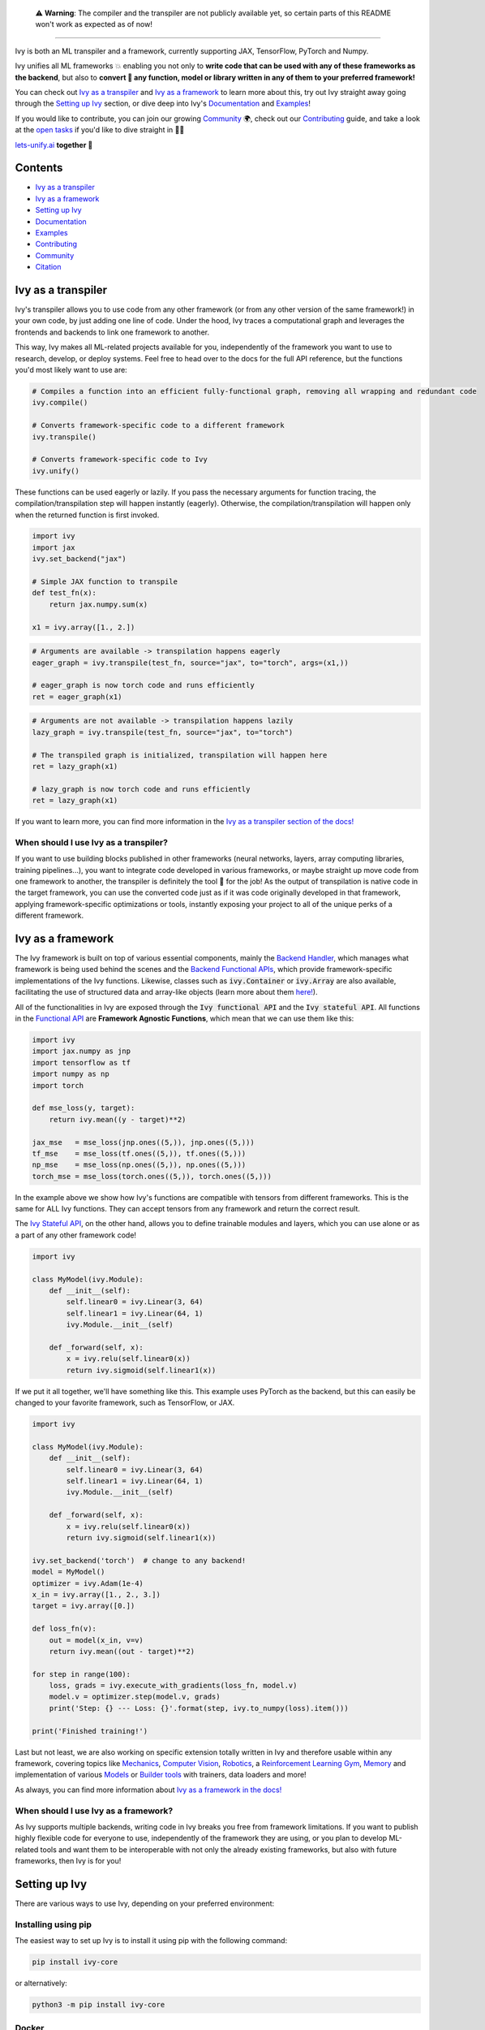 
.. _`Backend Handler`: https://lets-unify.ai/docs/ivy/overview/design/building_blocks.html#backend-handler
.. _`Backend Functional APIs`: https://lets-unify.ai/docs/ivy/overview/design/building_blocks.html#backend-functional-apis

.. _`Mechanics`: https://github.com/unifyai/mech
.. _`Computer Vision`: https://github.com/unifyai/vision
.. _`Robotics`: https://github.com/unifyai/robot
.. _`Reinforcement Learning Gym`: https://github.com/unifyai/gym
.. _`Memory`: https://github.com/unifyai/memory
.. _`Builder tools`: https://github.com/unifyai/builder
.. _`Models`: https://github.com/unifyai/models

.. _`Examples page`: https://lets-unify.ai/demos/
.. _`open tasks`: https://lets-unify.ai/docs/ivy/overview/contributing/open_tasks.html

.. _`Discord`: https://discord.gg/sXyFF8tDtm
.. _`Twitter`: https://twitter.com/letsunifyai


.. image:: https://github.com/unifyai/unifyai.github.io/blob/master/img/externally_linked/logo_dark.png?raw=true#gh-dark-mode-only
   :width: 100%
   :class: only-dark

.. image:: https://github.com/unifyai/unifyai.github.io/blob/master/img/externally_linked/logo.png?raw=true#gh-light-mode-only
   :width: 100%
   :class: only-light

..

   ⚠️ **Warning**: The compiler and the transpiler are not publicly available yet, so certain parts of this README won't work as expected as of now!

.. raw:: html

    <br/>
    <div align="center">
    <a href="https://github.com/unifyai/ivy/issues">
        <img class="dark-light" style="padding-right: 4px; padding-bottom: 4px;" src="https://img.shields.io/github/issues/unifyai/ivy">
    </a>
    <a href="https://github.com/unifyai/ivy/network/members">
        <img class="dark-light" style="padding-right: 4px; padding-bottom: 4px;" src="https://img.shields.io/github/forks/unifyai/ivy">
    </a>
    <a href="https://github.com/unifyai/ivy/stargazers">
        <img class="dark-light" style="padding-right: 4px; padding-bottom: 4px;" src="https://img.shields.io/github/stars/unifyai/ivy">
    </a>
    <a href="https://github.com/unifyai/ivy/pulls">
        <img class="dark-light" style="padding-right: 4px; padding-bottom: 4px;" src="https://img.shields.io/badge/PRs-welcome-brightgreen.svg">
    </a>
    <a href="https://pypi.org/project/ivy-core">
        <img class="dark-light" style="padding-right: 4px; padding-bottom: 4px;" src="https://badge.fury.io/py/ivy-core.svg">
    </a>
    <a href="https://github.com/unifyai/ivy/actions?query=workflow%3Adocs">
        <img class="dark-light" style="padding-right: 4px; padding-bottom: 4px;" src="https://github.com/unifyai/ivy/actions/workflows/docs.yml/badge.svg">
    </a>
    <a href="https://github.com/unifyai/ivy/actions?query=workflow%3Atest-ivy">
        <img class="dark-light" style="padding-right: 4px; padding-bottom: 4px;" src="https://github.com/unifyai/ivy/actions/workflows/test-ivy.yml/badge.svg">
    </a>
    <a href="https://discord.gg/sXyFF8tDtm">
        <img class="dark-light" style="padding-right: 4px; padding-bottom: 4px;" src="https://img.shields.io/discord/799879767196958751?color=blue&label=%20&logo=discord&logoColor=white">
    </a>
    </div>
    <br clear="all" />

.. raw:: html

    <div style="display: block;" align="center">
    <b><a href="https://lets-unify.ai/">Website</a></b> | <b><a href="https://lets-unify.ai/docs/ivy/">Docs</a></b> | <b><a href="https://lets-unify.ai/demos/">Examples</a></b> | <b><a href="https://lets-unify.ai/docs/ivy/overview/design.html">Design</a></b> | <b><a href="https://lets-unify.ai/docs/ivy/overview/faq.html">FAQ</a></b><br><br>
    
    <b>All of AI, at your fingertips</b>
    
    </div>
    
    <br>
    
    <div style="display: block;" align="center">
        <div>
        <a href="https://jax.readthedocs.io">
            <img class="dark-light" width="10%" src="https://raw.githubusercontent.com/unifyai/unifyai.github.io/master/img/externally_linked/logos/supported/jax_logo.png">
        </a>
        <img width="1%" src="https://raw.githubusercontent.com/unifyai/unifyai.github.io/master/img/externally_linked/logos/supported/empty.png">
        <a href="https://www.tensorflow.org">
            <img class="dark-light" width="10%" src="https://raw.githubusercontent.com/unifyai/unifyai.github.io/master/img/externally_linked/logos/supported/tensorflow_logo.png">
        </a>
        <img width="1%" src="https://raw.githubusercontent.com/unifyai/unifyai.github.io/master/img/externally_linked/logos/supported/empty.png">
        <a href="https://pytorch.org">
            <img class="dark-light" width="10%" src="https://raw.githubusercontent.com/unifyai/unifyai.github.io/master/img/externally_linked/logos/supported/pytorch_logo.png">
        </a>
        <img width="1%" src="https://raw.githubusercontent.com/unifyai/unifyai.github.io/master/img/externally_linked/logos/supported/empty.png">
        <a href="https://numpy.org">
            <img class="dark-light" width="10%" src="https://raw.githubusercontent.com/unifyai/unifyai.github.io/master/img/externally_linked/logos/supported/numpy_logo.png">
        </a>
        </div>
    </div>
    
    <br clear="all" />

------------------------------------------------------

Ivy is both an ML transpiler and a framework, currently supporting JAX, TensorFlow, PyTorch and Numpy.

Ivy unifies all ML frameworks 💥 enabling you not only to **write code that can be used with any of these frameworks as the backend**, 
but also to **convert 🔄 any function, model or library written in any of them to your preferred framework!**

You can check out `Ivy as a transpiler`_ and `Ivy as a framework`_ to learn more about this, try out Ivy
straight away going through the `Setting up Ivy`_ section, or dive deep into Ivy's `Documentation`_ and `Examples`_!

If you would like to contribute, you can join our growing `Community`_ 🌍, check out our `Contributing`_ guide,
and take a look at the `open tasks`_ if you'd like to dive straight in 🧑‍💻 

`lets-unify.ai <https://lets-unify.ai>`_ **together 🦾**


Contents
--------

* `Ivy as a transpiler`_
* `Ivy as a framework`_
* `Setting up Ivy`_
* `Documentation`_
* `Examples`_
* `Contributing`_
* `Community`_
* `Citation`_

Ivy as a transpiler
-------------------

Ivy's transpiler allows you to use code from any other framework (or from any other version of the same framework!) in your own code, by just adding one line of code. Under the hood, Ivy traces a computational graph and leverages the frontends and backends to link one framework to another. 

This way, Ivy makes all ML-related projects available for you, independently of the framework you want to use to research, develop, or deploy systems. Feel free to head over to the docs for the full API reference, but the functions you'd most likely want to use are:

.. code-block:: python

    # Compiles a function into an efficient fully-functional graph, removing all wrapping and redundant code
    ivy.compile()

    # Converts framework-specific code to a different framework
    ivy.transpile()

    # Converts framework-specific code to Ivy
    ivy.unify()

These functions can be used eagerly or lazily. If you pass the necessary arguments for function tracing, the compilation/transpilation step will happen instantly (eagerly). Otherwise, the compilation/transpilation will happen only when the returned function is first invoked.

.. code-block:: python
    
    import ivy
    import jax
    ivy.set_backend("jax")

    # Simple JAX function to transpile
    def test_fn(x):
        return jax.numpy.sum(x)

    x1 = ivy.array([1., 2.])

.. code-block:: python
    
    # Arguments are available -> transpilation happens eagerly
    eager_graph = ivy.transpile(test_fn, source="jax", to="torch", args=(x1,))
    
    # eager_graph is now torch code and runs efficiently
    ret = eager_graph(x1)

.. code-block:: python
    
    # Arguments are not available -> transpilation happens lazily
    lazy_graph = ivy.transpile(test_fn, source="jax", to="torch")
    
    # The transpiled graph is initialized, transpilation will happen here
    ret = lazy_graph(x1)
    
    # lazy_graph is now torch code and runs efficiently
    ret = lazy_graph(x1)

If you want to learn more, you can find more information in the `Ivy as a transpiler section of the docs! <https://lets-unify.ai/docs/ivy/overview/design/ivy_as_a_transpiler.html>`_

When should I use Ivy as a transpiler?
######################################

If you want to use building blocks published in other frameworks (neural networks, layers, array computing libraries, training pipelines...), you want to integrate code developed in various frameworks, or maybe straight up move code from one framework to another, the transpiler is definitely the tool 🔧 for the job! As the output of transpilation is native code in the target framework, you can use the converted code just as if it was code originally developed in that framework, applying framework-specific optimizations or tools, instantly exposing your project to all of the unique perks of a different framework.

Ivy as a framework
-------------------

The Ivy framework is built on top of various essential components, mainly the `Backend Handler`_, which manages what framework is being used behind the scenes and the `Backend Functional APIs`_, which provide framework-specific implementations of the Ivy functions. Likewise, classes such as :code:`ivy.Container` or :code:`ivy.Array` are also available, facilitating the use of structured data and array-like objects (learn more about them `here! <https://lets-unify.ai/docs/ivy/overview/design/ivy_as_a_framework.html>`_). 

All of the functionalities in Ivy are exposed through the :code:`Ivy functional API` and the :code:`Ivy stateful API`. All functions in the `Functional API <https://lets-unify.ai/docs/ivy/overview/design/building_blocks.html#ivy-functional-api>`_ are **Framework Agnostic Functions**, which mean that we can use them like this:

.. code-block:: python

    import ivy
    import jax.numpy as jnp
    import tensorflow as tf
    import numpy as np
    import torch

    def mse_loss(y, target):
        return ivy.mean((y - target)**2)

    jax_mse   = mse_loss(jnp.ones((5,)), jnp.ones((5,)))
    tf_mse    = mse_loss(tf.ones((5,)), tf.ones((5,)))
    np_mse    = mse_loss(np.ones((5,)), np.ones((5,)))
    torch_mse = mse_loss(torch.ones((5,)), torch.ones((5,)))

In the example above we show how Ivy's functions are compatible with tensors from different frameworks.
This is the same for ALL Ivy functions. They can accept tensors from any framework and return the correct result.

The `Ivy Stateful API <https://lets-unify.ai/docs/ivy/overview/design/ivy_as_a_framework/ivy_stateful_api.html>`_, on the other hand, allows you to define trainable modules and layers, which you can use alone or as a part of any other framework code!

.. code-block:: python

    import ivy

    class MyModel(ivy.Module):
        def __init__(self):
            self.linear0 = ivy.Linear(3, 64)
            self.linear1 = ivy.Linear(64, 1)
            ivy.Module.__init__(self)

        def _forward(self, x):
            x = ivy.relu(self.linear0(x))
            return ivy.sigmoid(self.linear1(x))


If we put it all together, we'll have something like this. This example uses PyTorch as the backend,
but this can easily be changed to your favorite framework, such as TensorFlow, or JAX.

.. code-block:: python

    import ivy

    class MyModel(ivy.Module):
        def __init__(self):
            self.linear0 = ivy.Linear(3, 64)
            self.linear1 = ivy.Linear(64, 1)
            ivy.Module.__init__(self)

        def _forward(self, x):
            x = ivy.relu(self.linear0(x))
            return ivy.sigmoid(self.linear1(x))

    ivy.set_backend('torch')  # change to any backend!
    model = MyModel()
    optimizer = ivy.Adam(1e-4)
    x_in = ivy.array([1., 2., 3.])
    target = ivy.array([0.])

    def loss_fn(v):
        out = model(x_in, v=v)
        return ivy.mean((out - target)**2)

    for step in range(100):
        loss, grads = ivy.execute_with_gradients(loss_fn, model.v)
        model.v = optimizer.step(model.v, grads)
        print('Step: {} --- Loss: {}'.format(step, ivy.to_numpy(loss).item()))

    print('Finished training!')


Last but not least, we are also working on specific extension totally written in Ivy and therefore usable within any framework, 
covering topics like `Mechanics`_, `Computer Vision`_, `Robotics`_, a `Reinforcement Learning Gym`_, `Memory`_ and implementation of various `Models`_ or `Builder tools`_ with trainers, data loaders and more!

.. raw:: html

    <br/>
    <div align="center">
    <a href="https://github.com/unifyai/mech">
        <img width="12.5%" style="padding-right: 4px; padding-bottom: 4px;" src="https://raw.githubusercontent.com/unifyai/unifyai.github.io/master/img/externally_linked/logos/ivy_mech.png">
    </a>
    <a href="https://github.com/unifyai/vision">
        <img width="12.5%" style="padding-right: 4px; padding-bottom: 4px;" src="https://raw.githubusercontent.com/unifyai/unifyai.github.io/master/img/externally_linked/logos/ivy_vision.png">
    </a>
    <a href="https://github.com/unifyai/robot">
        <img width="12.5%" style="padding-right: 4px; padding-bottom: 4px;" src="https://raw.githubusercontent.com/unifyai/unifyai.github.io/master/img/externally_linked/logos/ivy_robot.png">
    </a>
    <a href="https://github.com/unifyai/gym">
        <img width="12.5%" style="padding-right: 4px; padding-bottom: 4px;" src="https://raw.githubusercontent.com/unifyai/unifyai.github.io/master/img/externally_linked/logos/ivy_gym.png">
    </a>
    <a href="https://github.com/unifyai/memory">
        <img width="12.5%" style="padding-right: 4px; padding-bottom: 4px;" src="https://raw.githubusercontent.com/unifyai/unifyai.github.io/master/img/externally_linked/logos/ivy_memory.png">
    </a>
    <a href="https://github.com/unifyai/builder">
        <img width="12.5%" style="padding-right: 4px; padding-bottom: 4px;" src="https://raw.githubusercontent.com/unifyai/unifyai.github.io/master/img/externally_linked/logos/ivy_builder.png">
    </a>
    <a href="https://github.com/unifyai/models">
        <img width="12.5%" style="padding-right: 4px; padding-bottom: 4px;" src="https://raw.githubusercontent.com/unifyai/unifyai.github.io/master/img/externally_linked/logos/ivy_models.png">
    </a>
    </div>
    <br clear="all" />

As always, you can find more information about `Ivy as a framework in the docs! <https://lets-unify.ai/docs/ivy/overview/design/ivy_as_a_framework.html>`_

When should I use Ivy as a framework?
######################################

As Ivy supports multiple backends, writing code in Ivy breaks you free from framework limitations. If you want to publish highly flexible code for everyone to use, independently of the framework they are using, or you plan to develop ML-related tools and want them to be interoperable with not only the already existing frameworks, but also with future frameworks, then Ivy is for you!

Setting up Ivy
--------------

There are various ways to use Ivy, depending on your preferred environment:

Installing using pip
####################

The easiest way to set up Ivy is to install it using pip with the following command:

.. code-block:: bash

    pip install ivy-core

or alternatively:

.. code-block:: bash

    python3 -m pip install ivy-core


Docker
######

If you prefer to use containers, we also have pre-built Docker images with all the supported frameworks and some relevant packages already installed, which you can pull from:

.. code-block:: bash

    docker pull unifyai/ivy:latest

If you are working on a GPU device, you can pull from:

.. code-block:: bash

    docker pull unifyai/ivy:latest-gpu

Installing from source
######################

You can also install Ivy from source if you want to take advantage of the latest changes, but we can't ensure everything will work as expected. :sweat_smile:

.. code-block:: bash

    git clone https://github.com/unifyai/ivy.git
    cd ivy 
    pip install --user -e .

or alternatively, for the last step:

.. code-block:: bash

    python3 -m pip install --user -e .

If you want to set up testing and various frameworks it's probably best to check out the `Contributing - Setting Up <https://lets-unify.ai/docs/ivy/overview/contributing/setting_up.html#setting-up>`_ page, where OS-specific and IDE-specific instructions and video tutorials to do so are available!


Using Ivy
#########

You can find quite a lot more examples in the corresponding section below, but using Ivy is as simple as:

.. raw:: html

   <h4>Multi-backend Support</h4>

.. code-block:: python

    import ivy
    import torch
    import jax

    ivy.set_backend("jax")

    x = jax.numpy.array([1, 2, 3])
    y = jax.numpy.array([3, 2, 1])
    z = ivy.add(x, y)

    ivy.set_backend('torch')

    x = torch.tensor([1, 2, 3])
    y = torch.tensor([3, 2, 1])
    z = ivy.add(x, y)

.. raw:: html

   <h4>Transpilation API</h4>

.. code-block:: python

   import ivy
   import torch
   import jax

   def jax_fn(x):
       a = jax.numpy.dot(x, x)
       b = jax.numpy.mean(x)
       return x * a + b

   jax_x = jax.numpy.array([1, 2, 3])
   torch_x = torch.tensor([1, 2, 3])
   torch_fn = ivy.transpile(jax_fn, source="jax", to="torch", args=(jax_x,))
   ret = torch_fn(torch_x)


Documentation
-------------

The `Ivy Docs page <https://lets-unify.ai/docs/ivy/>`_ holds all the relevant information about Ivy's and it's framework API reference. 

There, you will find the `Design <https://lets-unify.ai/docs/ivy/overview/design.html>`_ page, which is a user-focused guide about the architecture and the building blocks of Ivy. Likewise, you can take a look at the `Deep dive <https://lets-unify.ai/docs/ivy/overview/deep_dive.html>`_, which is oriented towards potential contributors of the code base and explains the nuances of Ivy in full detail 🔎

Another important sections of the docs is `Background <https://lets-unify.ai/docs/ivy/overview/background.html>`_, which contextualises the problem Ivy is trying to solve and the current `ML Explosion <https://lets-unify.ai/docs/ivy/overview/background/ml_explosion.html#ml-explosion>`_, explaining both (1) why is important `to solve this problem <https://lets-unify.ai/docs/ivy/overview/background/why_unify.html#why-unify>`_ and (2) how we are adhering to existing `standards <https://lets-unify.ai/docs/ivy/overview/background/standardization.html#standardization>`_ to make this happen.

Lastly, you can also find there the `Related Work <https://lets-unify.ai/docs/ivy/overview/related_work.html>`_ section, which paints a clear picture of the role Ivy plays in the ML stack, comparing it to other existing solutions in terms of functionalities and level.


Examples
--------

The `Examples page`_ features a wide range of demos and tutorials showcasing the functionalities of Ivy along with multiple use cases, but feel free to check out some shorter framework-specific examples here ⬇️

-- only:: html

    .. tab-set::

        .. tab-item:: PyTorch

            .. tab-set::

                .. tab-item:: Any model

                    .. tab-set::

                        .. tab-item:: From TensorFlow

                            .. code-block:: python

                                print("Hello World")

                        .. tab-item:: From JAX

                            .. code-block:: python

                                print("Hello World")

                        .. tab-item:: From NumPy

                            .. code-block:: python

                                print("Hello World")

                .. tab-item:: Any library

                    .. tab-set::

                        .. tab-item:: From TensorFlow

                            .. code-block:: python

                                print("Hello World")

                        .. tab-item:: From JAX

                            .. code-block:: python

                                print("Hello World")

                        .. tab-item:: From NumPy

                            .. code-block:: python

                                print("Hello World")

                .. tab-item:: Any function

                    .. tab-set::

                        .. tab-item:: From TensorFlow

                            .. code-block:: python

                                print("Hello World")

                        .. tab-item:: From JAX

                            .. code-block:: python

                                print("Hello World")

                        .. tab-item:: From NumPy

                            .. code-block:: python

                                print("Hello World")

        .. tab-item:: TensorFlow

            .. tab-set::

                .. tab-item:: Any model

                    .. tab-set::

                        .. tab-item:: From PyTorch

                            .. code-block:: python

                                print("Hello World")

                        .. tab-item:: From JAX

                            .. code-block:: python

                                print("Hello World")

                        .. tab-item:: From NumPy

                            .. code-block:: python

                                print("Hello World")

                .. tab-item:: Any library

                    .. tab-set::

                        .. tab-item:: From PyTorch

                            .. code-block:: python

                                print("Hello World")

                        .. tab-item:: From JAX

                            .. code-block:: python

                                print("Hello World")

                        .. tab-item:: From NumPy

                            .. code-block:: python

                                print("Hello World")

                .. tab-item:: Any function

                    .. tab-set::

                        .. tab-item:: From PyTorch

                            .. code-block:: python

                                print("Hello World")

                        .. tab-item:: From JAX

                            .. code-block:: python

                                print("Hello World")

                        .. tab-item:: From NumPy

                            .. code-block:: python

                                print("Hello World")

        .. tab-item:: Jax

            .. tab-set::

                .. tab-item:: Any model

                    .. tab-set::

                        .. tab-item:: From PyTorch

                            .. code-block:: python

                                print("Hello World")

                        .. tab-item:: From TensorFlow

                            .. code-block:: python

                                print("Hello World")

                        .. tab-item:: From NumPy

                            .. code-block:: python

                                print("Hello World")

                .. tab-item:: Any library

                    .. tab-set::

                        .. tab-item:: From PyTorch

                            .. code-block:: python

                                print("Hello World")

                        .. tab-item:: From TensorFlow

                            .. code-block:: python

                                print("Hello World")

                        .. tab-item:: From NumPy

                            .. code-block:: python

                                print("Hello World")

                .. tab-item:: Any function

                    .. tab-set::

                        .. tab-item:: From PyTorch

                            .. code-block:: python

                                print("Hello World")

                        .. tab-item:: From TensorFlow

                            .. code-block:: python

                                print("Hello World")

                        .. tab-item:: From NumPy

                            .. code-block:: python

                                print("Hello World")

        .. tab-item:: NumPy

            .. tab-set::

                .. tab-item:: Any library

                    .. tab-set::

                        .. tab-item:: From PyTorch

                            .. code-block:: python

                                print("Hello World")

                        .. tab-item:: From TensorFlow

                            .. code-block:: python

                                print("Hello World")

                        .. tab-item:: From JAX

                            .. code-block:: python

                                print("Hello World")

                .. tab-item:: Any function

                    .. tab-set::

                        .. tab-item:: From PyTorch

                            .. code-block:: python

                                print("Hello World")

                        .. tab-item:: From TensorFlow

                            .. code-block:: python

                                print("Hello World")

                        .. tab-item:: From JAX

                            .. code-block:: python

                                print("Hello World")

.. only:: rst

    Only on github readme

.. raw:: html

               </details>
            </blockquote>
        </details>
        
     </blockquote>
   </details>

   <h3>I'm using Ivy&ensp;<img class="dark-light" style="height: 1.75em; vertical-align:-40%" src="https://raw.githubusercontent.com/unifyai/unifyai.github.io/master/img/externally_linked/ivy_logo_only_small.png"></h3>
   
Or you can use Ivy as a framework, breaking yourself (and your code) free from deciding which community to support, allowing anyone to run your code in their framework of choice!

.. code-block:: python

    import ivy

    # a simple image classification model
    class IvyNet(ivy.Module):
        def __init__(
            self,
            h_w=(32, 32),
            input_channels=3,
            output_channels=512,
            num_classes=2,
            data_format="NCHW",
            device="cpu",
        ):
            self.extractor = ivy.Sequential(
                ivy.Conv2D(input_channels, 6, [5, 5], 1, "SAME", data_format=data_format),
                ivy.GELU(),
                ivy.Conv2D(6, 16, [5, 5], 1, "SAME", data_format=data_format),
                ivy.GELU(),
                ivy.Conv2D(16, output_channels, [5, 5], 1, "SAME", data_format=data_format),
                ivy.GELU(),
            )

            self.classifier = ivy.Sequential(
                # since padding is "SAME", this would be image_height x image_width x output_channels
                ivy.Linear(h_w[0] * h_w[1] * output_channels, 512),
                ivy.GELU(),
                ivy.Linear(512, num_classes),
            )
            ivy.Module.__init__(self)

        def _forward(self, x):
            x = self.extractor(x)
            # flatten all dims except batch dim
            x = ivy.flatten(x, start_dim=1, end_dim=-1)
            logits = self.classifier(x)
            probs = ivy.softmax(logits)
            return logits, probs


After building your model in Ivy, you can set your favourite framework as the backend to use its operations under the hood!

.. code-block:: python

    ivy.set_backend("torch")
    model = IvyNet()
    x = torch.randn(1, 3, 32, 32)
    logits, probs = model(x)

.. code-block:: python

    ivy.set_backend("tensorflow")
    model = IvyNet()
    x = tf.random.uniform(shape=(1, 3, 32, 32))
    logits, probs = model(x)

.. code-block:: python

    ivy.set_backend("jax")
    model = IvyNet()
    x = jax.random.uniform(key, shape=(1, 3, 32, 32))
    logits, probs = model(x)

.. code-block:: python

    ivy.set_backend("numpy")
    model = IvyNet()
    x = np.random.uniform(size=(1, 3, 32, 32))
    logits, probs = model(x)

Last but not least, we can also build the training pipeline in pure ivy ⬇️

.. raw:: html

   <details>
   <summary><a>Let's define some helper functions first</a></summary>

.. code-block:: python

    # helper function for loading the dataset in batches
    def generate_batches(images, classes, dataset_size, batch_size=32):
        targets = {k: v for v, k in enumerate(np.unique(classes))}
        y_train = [targets[classes[i]] for i in range(len(classes))]
        if batch_size > dataset_size:
            raise ivy.utils.exceptions.IvyError("Use a smaller batch size")
        for idx in range(0, dataset_size, batch_size):
            yield ivy.stack(images[idx : min(idx + batch_size, dataset_size)]), ivy.array(
                y_train[idx : min(idx + batch_size, dataset_size)]
            )


    # helper function to get the number of current predictions
    def num_correct(preds, labels):
        return (preds.argmax() == labels).sum().to_numpy().item()


    # define a loss function
    def loss_fn(params):
        v, model, x, y = params
        y_pred, probs = model(x)
        return ivy.cross_entropy(y, probs), probs


.. raw:: html

   </details>

.. raw:: html

   <details>
   <summary><a>And train this model!</a></summary>

.. code-block:: python

    # train the model on gpu if it's available
    device = "cuda:0" if ivy.gpu_is_available() else "cpu"

    model = IvyNet(
        h_w=(28, 28),
        input_channels=1,
        output_channels=120,
        num_classes=num_classes,
        device=device,
    )
    model_name = type(model).__name__.lower()
    
    
    # training hyperparams
    optimizer= ivy.Adam(1e-4)
    batch_size = 64 
    num_epochs = 20
    num_classes = 10
    
    
    # training loop
    def train(images, classes, epochs, model, device, num_classes=10, batch_size=32):
        # training metrics
        epoch_loss = 0.0
        running_loss = 0.0
        fields = ["epoch", "epoch_loss", "training_accuracy"]
        metrics = []
        dataset_size = len(images)

        for epoch in range(epochs):
            train_loss, train_correct = 0, 0
            train_loop = tqdm(
                generate_batches(images, classes, len(images), batch_size=batch_size),
                total=dataset_size // batch_size,
                position=0,
                leave=True,
            )

            for xbatch, ybatch in train_loop:
                if device != "cpu":
                    xbatch, ybatch = xbatch.to_device("gpu:0"), ybatch.to_device("gpu:0")

                # since the cross entropy function expects the target classes to be in one-hot encoded format
                ybatch_encoded = ivy.one_hot(ybatch, num_classes)

                # update model params
                loss_probs, grads = ivy.execute_with_gradients(
                    loss_fn,
                    (model.v, model, xbatch, ybatch_encoded),
                    ret_grad_idxs=[[0]],
                    xs_grad_idxs=[[0]],
                )
                
                model.v = optimizer.step(model.v, grads["0"])

                batch_loss = ivy.to_numpy(loss_probs[0]).mean().item()  # batch mean loss
                epoch_loss += batch_loss * xbatch.shape[0]
                train_correct += num_correct(loss_probs[1], ybatch)

                train_loop.set_description(f"Epoch [{epoch + 1:2d}/{epochs}]")
                train_loop.set_postfix(
                    running_loss=batch_loss,
                    accuracy_percentage=(train_correct / dataset_size) * 100,
                )
            
            epoch_loss = epoch_loss / dataset_size
            training_accuracy = train_correct / dataset_size

            metrics.append([epoch, epoch_loss, training_accuracy])

            train_loop.write(
                f"\nAverage training loss: {epoch_loss:.6f}, Train Correct: {train_correct}",
                end="\n",
            )

        # write metrics for plotting
        with open(f"/{model_name}_train_summary.csv", "w") as f:
            f = csv.writer(f)
            f.writerow(fields)
            f.writerows(metrics)
            
            
    # assuming the dataset(images and classes) are already prepared in a folder      
    train(images, classes, num_epochs, model, device, num_classes = num_classes, batch_size = batch_size)


.. raw:: html

   </details>

|

Contributing
------------

We believe that everyone can contribute and make a difference. Whether it's writing code 💻, fixing bugs 🐛, 
or simply sharing feedback 💬, your contributions are definitely welcome and appreciated 🙌 

Check out all of our open tasks, and find out more info in our `Contributing guide <https://lets-unify.ai/docs/ivy/overview/contributing.html>`_ in the docs!

Join our amazing community as a code contributor, and help accelerate our journey to unify all ML frameworks!

.. raw:: html

   <a href="https://github.com/unifyai/ivy/graphs/contributors">
     <img src="https://contrib.rocks/image?repo=unifyai/ivy&anon=0&columns=20&max=100" />
   </a>

|

Community
------------

In order to achieve the ambitious goal of unifying AI we definitely need as many hands as possible on it! Whether you are a seasoned developer or just starting out, you'll find a place here! Join the Ivy community in our `Discord`_ 👾 server, which is the perfect place to ask questions, share ideas, and get help from both fellow developers and the Ivy Team directly!

Also! Feel free to follow us in `Twitter`_ 🐦 as well, we use it to share updates, sneak peeks, and all sorts of relevant news, certainly a great way to stay in the loop 😄

Can't wait to see you there!


Citation
--------

If you use Ivy for your work, please don't forget to give proper credit by including the accompanying `paper <https://arxiv.org/abs/2102.02886>`_ 📄 in your references. 
It's a small way to show appreciation and help to continue to support this and other open source projects 🙌

::

    @article{lenton2021ivy,
      title={Ivy: Templated deep learning for inter-framework portability},
      author={Lenton, Daniel and Pardo, Fabio and Falck, Fabian and James, Stephen and Clark, Ronald},
      journal={arXiv preprint arXiv:2102.02886},
      year={2021}
    }
